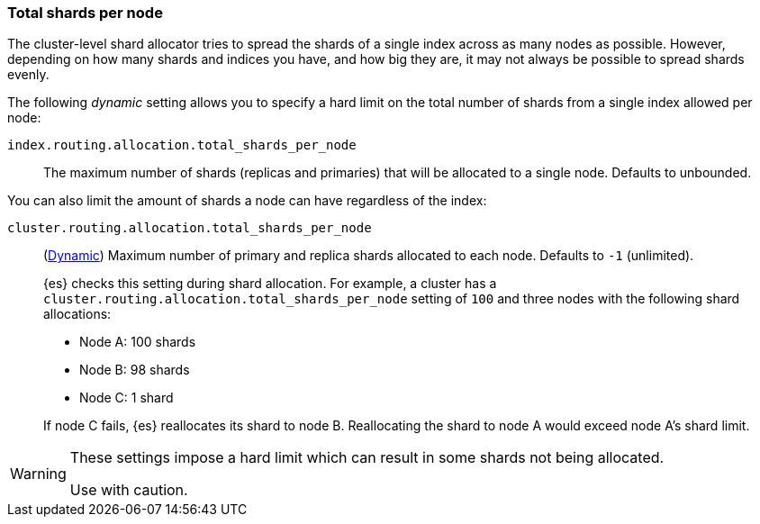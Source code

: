 [[allocation-total-shards]]
=== Total shards per node

The cluster-level shard allocator tries to spread the shards of a single index
across as many nodes as possible.  However, depending on how many shards and
indices you have, and how big they are, it may not always be possible to spread
shards evenly.

The following _dynamic_ setting allows you to specify a hard limit on the total
number of shards from a single index allowed per node:

[[total-shards-per-node]]
`index.routing.allocation.total_shards_per_node`::

    The maximum number of shards (replicas and primaries) that will be
    allocated to a single node.  Defaults to unbounded.

You can also limit the amount of shards a node can have regardless of the index:

[[cluster-total-shards-per-node]]
`cluster.routing.allocation.total_shards_per_node`::
+
--
(<<dynamic-cluster-setting,Dynamic>>)
Maximum number of primary and replica shards allocated to each node. Defaults to
`-1` (unlimited).

{es} checks this setting during shard allocation. For example, a cluster has a
`cluster.routing.allocation.total_shards_per_node` setting of `100` and three
nodes with the following shard allocations:

- Node A: 100 shards
- Node B: 98 shards
- Node C: 1 shard

If node C fails, {es} reallocates its shard to node B. Reallocating the shard to
node A would exceed node A's shard limit.
--

[WARNING]
=======================================
These settings impose a hard limit which can result in some shards not being
allocated.

Use with caution.
=======================================
